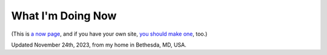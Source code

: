 What I'm Doing Now
==================

(This is `a now page <https://nownownow.com>`_, and if you have your own site, `you should make one <https://nownownow.com/about>`_, too.) 


Updated November 24th, 2023, from my home in Bethesda, MD, USA.
